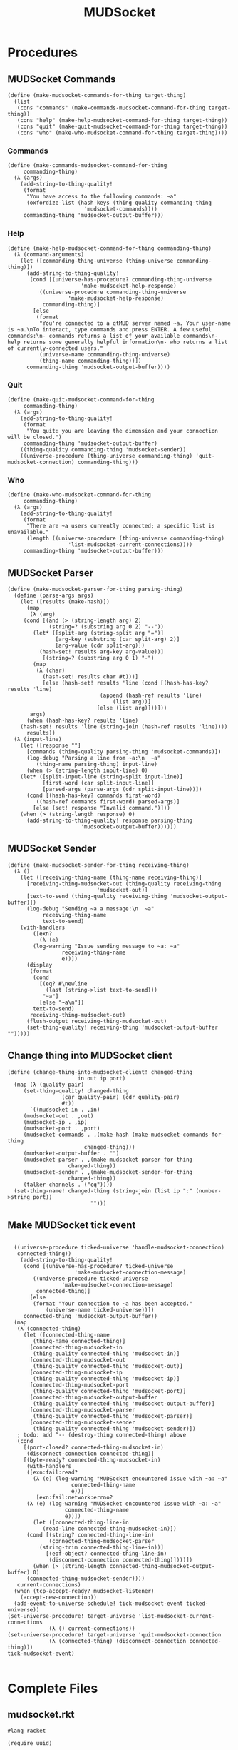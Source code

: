 #+title: MUDSocket
* Procedures
** MUDSocket Commands
#+name: make-mudsocket-commands-for-thing-procedure
#+begin_src racket
(define (make-mudsocket-commands-for-thing target-thing)
  (list
   (cons "commands" (make-commands-mudsocket-command-for-thing target-thing))
   (cons "help" (make-help-mudsocket-command-for-thing target-thing))
   (cons "quit" (make-quit-mudsocket-command-for-thing target-thing))
   (cons "who" (make-who-mudsocket-command-for-thing target-thing))))
#+end_src
*** Commands
#+name: make-commands-mudsocket-command-for-thing-procedure
#+begin_src racket
(define (make-commands-mudsocket-command-for-thing
	 commanding-thing)
  (λ (args)
    (add-string-to-thing-quality!
     (format
      "You have access to the following commands: ~a"
      (oxfordize-list (hash-keys (thing-quality commanding-thing
						'mudsocket-commands))))
     commanding-thing 'mudsocket-output-buffer)))
#+end_src
*** Help
#+name: make-help-mudsocket-command-for-thing-procedure
#+begin_src racket
(define (make-help-mudsocket-command-for-thing commanding-thing)
  (λ (command-arguments)
    (let ([commanding-thing-universe (thing-universe commanding-thing)])
      (add-string-to-thing-quality!
       (cond [(universe-has-procedure? commanding-thing-universe
				       'make-mudsocket-help-response)
	      ((universe-procedure commanding-thing-universe
				   'make-mudsocket-help-response)
	       commanding-thing)]
	    [else
	     (format
	      "You're connected to a qtMUD server named ~a. Your user-name is ~a.\nTo interact, type commands and press ENTER. A few useful commands:\n- commands returns a list of your available commands\n- help returns some generally helpful information\n- who returns a list of currently-connected users."
	      (universe-name commanding-thing-universe)
	      (thing-name commanding-thing))])
      commanding-thing 'mudsocket-output-buffer))))
#+end_src
*** Quit
#+name: make-quit-mudsocket-command-for-thing-procedure
#+begin_src racket
(define (make-quit-mudsocket-command-for-thing
	 commanding-thing)
  (λ (args)
    (add-string-to-thing-quality!
     (format
      "You quit: you are leaving the dimension and your connection will be closed.")
     commanding-thing 'mudsocket-output-buffer)
    ((thing-quality commanding-thing 'mudsocket-sender))
    ((universe-procedure (thing-universe commanding-thing) 'quit-mudsocket-connection) commanding-thing)))
#+end_src
*** Who
#+name: make-who-mudsocket-command-for-thing-procedure
#+begin_src racket
(define (make-who-mudsocket-command-for-thing
	 commanding-thing)
  (λ (args)
    (add-string-to-thing-quality!
     (format
      "There are ~a users currently connected; a specific list is unavailable."
      (length ((universe-procedure (thing-universe commanding-thing)
				   'list-mudsocket-current-connections))))
     commanding-thing 'mudsocket-output-buffer)))
#+end_src
** MUDSocket Parser
#+name: make-mudsocket-parser-for-thing-procedure
#+begin_src racket
(define (make-mudsocket-parser-for-thing parsing-thing)
  (define (parse-args args)
    (let ([results (make-hash)])
      (map
       (λ (arg)
	 (cond [(and (> (string-length arg) 2)
		     (string=? (substring arg 0 2) "--"))
		(let* ([split-arg (string-split arg "=")]
		       [arg-key (substring (car split-arg) 2)]
			   [arg-value (cdr split-arg)])
		  (hash-set! results arg-key arg-value))]
	       [(string=? (substring arg 0 1) "-")
		(map
		 (λ (char)
		   (hash-set! results char #t)))]
	       [else (hash-set! results 'line (cond [(hash-has-key? results 'line)
						     (append (hash-ref results 'line)
							     (list arg))]
						    [else (list arg)]))]))
       args)
      (when (hash-has-key? results 'line)
	(hash-set! results 'line (string-join (hash-ref results 'line))))
      results))
  (λ (input-line)
    (let ([response ""]
	  [commands (thing-quality parsing-thing 'mudsocket-commands)])
      (log-debug "Parsing a line from ~a:\n  ~a"
		 (thing-name parsing-thing) input-line)
      (when (> (string-length input-line) 0)
	(let* ([split-input-line (string-split input-line)]
	       [first-word (car split-input-line)]
	       [parsed-args (parse-args (cdr split-input-line))])
	  (cond [(hash-has-key? commands first-word)
		 ((hash-ref commands first-word) parsed-args)]
		[else (set! response "Invalid command.")]))
	(when (> (string-length response) 0)
	  (add-string-to-thing-quality! response parsing-thing
				       'mudsocket-output-buffer))))))
#+end_src
** MUDSocket Sender
#+name: make-mudsocket-sender-for-thing-procedure
#+begin_src racket
(define (make-mudsocket-sender-for-thing receiving-thing)
  (λ ()
    (let ([receiving-thing-name (thing-name receiving-thing)]
	  [receiving-thing-mudsocket-out (thing-quality receiving-thing
							'mudsocket-out)]
	  [text-to-send (thing-quality receiving-thing 'mudsocket-output-buffer)])
      (log-debug "Sending ~a a message:\n  ~a"
		   receiving-thing-name
		   text-to-send)
	(with-handlers
	    ([exn?
	      (λ (e)
		(log-warning "Issue sending message to ~a: ~a"
			     receiving-thing-name
			     e))])
	  (display
	   (format
	    (cond
	      [(eq? #\newline
		    (last (string->list text-to-send)))
	       "~a"]
	      [else "~a\n"])
	    text-to-send)
	   receiving-thing-mudsocket-out)
	  (flush-output receiving-thing-mudsocket-out)
	  (set-thing-quality! receiving-thing 'mudsocket-output-buffer "")))))
#+end_src
** Change thing into MUDSocket client
#+name: change-thing-into-mudsocket-client!-procedure
#+begin_src racket
(define (change-thing-into-mudsocket-client! changed-thing
					  in out ip port)
  (map (λ (quality-pair)
	 (set-thing-quality! changed-thing
			     (car quality-pair) (cdr quality-pair)
			     #t))
       `((mudsocket-in . ,in)
	 (mudsocket-out . ,out)
	 (mudsocket-ip . ,ip)
	 (mudsocket-port . ,port)
	 (mudsocket-commands . ,(make-hash (make-mudsocket-commands-for-thing
					    changed-thing)))
	 (mudsocket-output-buffer . "")
	 (mudsocket-parser . ,(make-mudsocket-parser-for-thing
			       changed-thing))
	 (mudsocket-sender . ,(make-mudsocket-sender-for-thing
			       changed-thing))
	 (talker-channels . ("cq"))))
  (set-thing-name! changed-thing (string-join (list ip ":" (number->string port))
					      "")))
#+end_src
** Make MUDSocket tick event
#+name: make-mudsocket-tick-event-procedure
#+begin_src racket

	((universe-procedure ticked-universe 'handle-mudsocket-connection)
	 connected-thing))
      (add-string-to-thing-quality!
       (cond [(universe-has-procedure? ticked-universe
				       'make-mudsocket-connection-message)
	      ((universe-procedure ticked-universe
				   'make-mudsocket-connection-message)
	       connected-thing)]
	     [else
	      (format "Your connection to ~a has been accepted."
		      (universe-name ticked-universe))])
       connected-thing 'mudsocket-output-buffer))
    (map
     (λ (connected-thing)
       (let ([connected-thing-name
	      (thing-name connected-thing)]
	     [connected-thing-mudsocket-in
	      (thing-quality connected-thing 'mudsocket-in)]
	     [connected-thing-mudsocket-out
	      (thing-quality connected-thing 'mudsocket-out)]
	     [connected-thing-mudsocket-ip
	      (thing-quality connected-thing 'mudsocket-ip)]
	     [connected-thing-mudsocket-port
	      (thing-quality connected-thing 'mudsocket-port)]
	     [connected-thing-mudsocket-output-buffer
	      (thing-quality connected-thing 'mudsocket-output-buffer)]
	     [connected-thing-mudsocket-parser
	      (thing-quality connected-thing 'mudsocket-parser)]
	     [connected-thing-mudsocket-sender
	      (thing-quality connected-thing 'mudsocket-sender)])
	 ; todo: add ^-- (destroy-thing connected-thing) above
	 (cond
	   [(port-closed? connected-thing-mudsocket-in)
	    (disconnect-connection connected-thing)]
	   [(byte-ready? connected-thing-mudsocket-in)
	    (with-handlers
		([exn:fail:read?
		  (λ (e) (log-warning "MUDSocket encountered issue with ~a: ~a"
				      connected-thing-name
				      e))]
	       [exn:fail:network:errno?
		(λ (e) (log-warning "MUDSocket encountered issue with ~a: ~a"
				    connected-thing-name
				    e))])
	      (let ([connected-thing-line-in
		     (read-line connected-thing-mudsocket-in)])
		(cond [(string? connected-thing-line-in)
		       (connected-thing-mudsocket-parser
			(string-trim connected-thing-line-in))]
		      [(eof-object? connected-thing-line-in)
		       (disconnect-connection connected-thing)])))])
	      (when (> (string-length connected-thing-mudsocket-output-buffer) 0)
		(connected-thing-mudsocket-sender))))
     current-connections)
    (when (tcp-accept-ready? mudsocket-listener)
      (accept-new-connection))
    (add-event-to-universe-schedule! tick-mudsocket-event ticked-universe))
  (set-universe-procedure! target-universe 'list-mudsocket-current-connections
			   (λ () current-connections))
  (set-universe-procedure! target-universe 'quit-mudsocket-connection
			   (λ (connected-thing) (disconnect-connection connected-thing)))
  tick-mudsocket-event)

#+end_src
* Complete Files
** mudsocket.rkt
#+name: mudsocket.rkt
#+begin_src racket
#lang racket

(require uuid)

(require "../qtmud.rkt")

(provide make-mudsocket-tick-event-for-universe
	 make-mudsocket-parser-for-thing
	 make-mudsocket-sender-for-thing)
#+end_src
